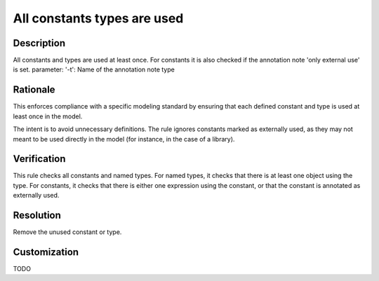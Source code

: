 .. index:: single: All Constants Types Are Used

All constants types are used
============================

.. rule::
   :filename: all_constants_types_are_used.py
   :class: AllConstantsTypesAreUsed
   :id: id_0002
   :reference: n/a
   :kind: generic
   :tags: modelling

   All constants and types are used at least once

Description
-----------

.. start_description

All constants and types are used at least once.
For constants it is also checked if the annotation note 'only external use' is set.
parameter: '-t': Name of the annotation note type

.. end_description

Rationale
---------
This enforces compliance with a specific modeling standard by ensuring that each defined constant and type is used at least once in the model.

The intent is to avoid unnecessary definitions. The rule ignores constants marked as externally used,
as they may not meant to be used directly in the model (for instance, in the case of a library).

Verification
------------
This rule checks all constants and named types. For named types, it checks that there is at least one object using the type.
For constants, it checks that there is either one expression using the constant, or that the constant is annotated as externally used.

Resolution
----------
Remove the unused constant or type.

Customization
-------------
TODO
